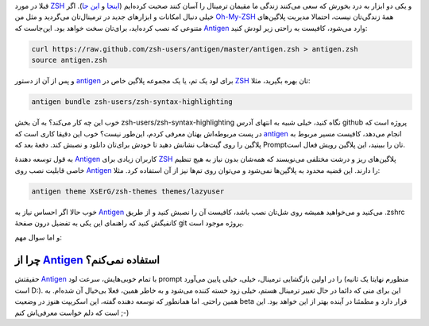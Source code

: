 .. description: 
.. title: Antigen جعبه ابزار ZSH که فعلا استفاده‌اش نمی‌کنم
.. date: 2013/08/29 15:55:33
.. tags: zsh,oh-my-zsh,antigen
.. slug: antigen
.. link: 

قبلا در مورد ZSH_ و یکی دو ابزار به درد بخورش که سعی می‌کنند زندگی ما مقیمان ترمینال را آسان کنند صحبت کرده‌ایم (`اینجا <http://shahinism.github.io/posts/blog13901127zsh-dwst-shmst.html>`_ و `این جا <http://shahinism.github.io/posts/blog13910102syntax-highlighting-bry-kht-frmn-zsh.html>`_). اگر خیلی دنبال امکانات و ابزار‌های جدید در ترمینال‌تان می‌گردید و مثل من `Oh-My-ZSH <https://github.com/robbyrussell/oh-my-zsh>`_ همهٔ زندگی‌تان نیست‌، احتمالا مدیریت پلاگین‌های متنوعی که نصب کرده‌اید‌، برای‌تان سخت خواهد بود. این‌جاست که Antigen_ وارد می‌شود‌، کافیست به راحتی زیر لودش کنید:

.. code:: bash

   curl https://raw.github.com/zsh-users/antigen/master/antigen.zsh > antigen.zsh
   source antigen.zsh						    

و پس از آن از دستور antigen_ برای لود یک تم‌، یا یک مجموعه پلاگین خاص در ZSH_ تان بهره بگیرید‌، مثلا:

.. code:: bash

   antigen bundle zsh-users/zsh-syntax-highlighting

خوب این چه کار می‌کند؟‌ به آن بخش zsh-users/zsh-syntax-highlighting نگاه کنید‌، خیلی شبیه به انتهای آدرس github پروژه است که در پست مربوطه‌اش بهتان معرفی کردم‌، این‌طور نیست؟ خوب این دقیقا کاری است که antigen_ انجام می‌دهد‌، کافیست مسیر مربوط به پلاگین را روی گیت‌هاب نشانش دهید تا خودش برای‌تان دانلود و نصبش کند. دفعهٔ بعد که Promptتان را ببینید‌، این پلاگین رویش فعال است.

به قول توسعه دهندهٔ Antigen_ کاربران زیادی برای ZSH_ پلاگین‌های ریز و درشت مختلفی می‌نویسند که همه‌شان بدون نیاز به هیچ تنظیم خاصی قابلیت نصب روی Antigen_ را دارند. این قضیه محدود به پلاگین‌ها نمی‌شود‌ و می‌توان روی تم‌ها نیز از آن استفاده کرد. مثلا:

.. code:: bash

   antigen theme XsErG/zsh-themes themes/lazyuser

خوب حالا اگر احساس نیاز به Antigen_ می‌کنید و می‌خواهید همیشه روی شل‌تان نصب باشد‌، کافیست آن را نصبش کنید و از طریق ‎.zshrc کانفیگش کنید که راهنمای این یکی به تفضیل درون صفحهٔ git پروژه موجود است.

و اما سوال مهم:

چرا از Antigen_ استفاده نمی‌کنم؟
==================================

حقیقتش Antigen_ با تمام خوبی‌هایش‌، سرعت لود prompt را در اولین بازگشایی ترمینال‌، خیلی‌، خیلی پایین می‌آورد (منظورم نهایتا یک ثانیه است D:). این برای منی که دائما در حال تغییر ترمینال هستم‌، خیلی زود خسته کننده می‌شود و به خاطر همین‌، فعلا بی‌خیال آن شده‌ام. به همین راحتی. اما همانطور که توسعه دهنده گفته‌، این اسکریپت هنوز در وضعیت beta قرار دارد و مطمئنا در آینده بهتر از این خواهد بود. این است که دلم خواست معرفی‌اش کنم ;-)

.. _antigen: http://antigen.sharats.me/
.. _ZSH: http://zsh.org
